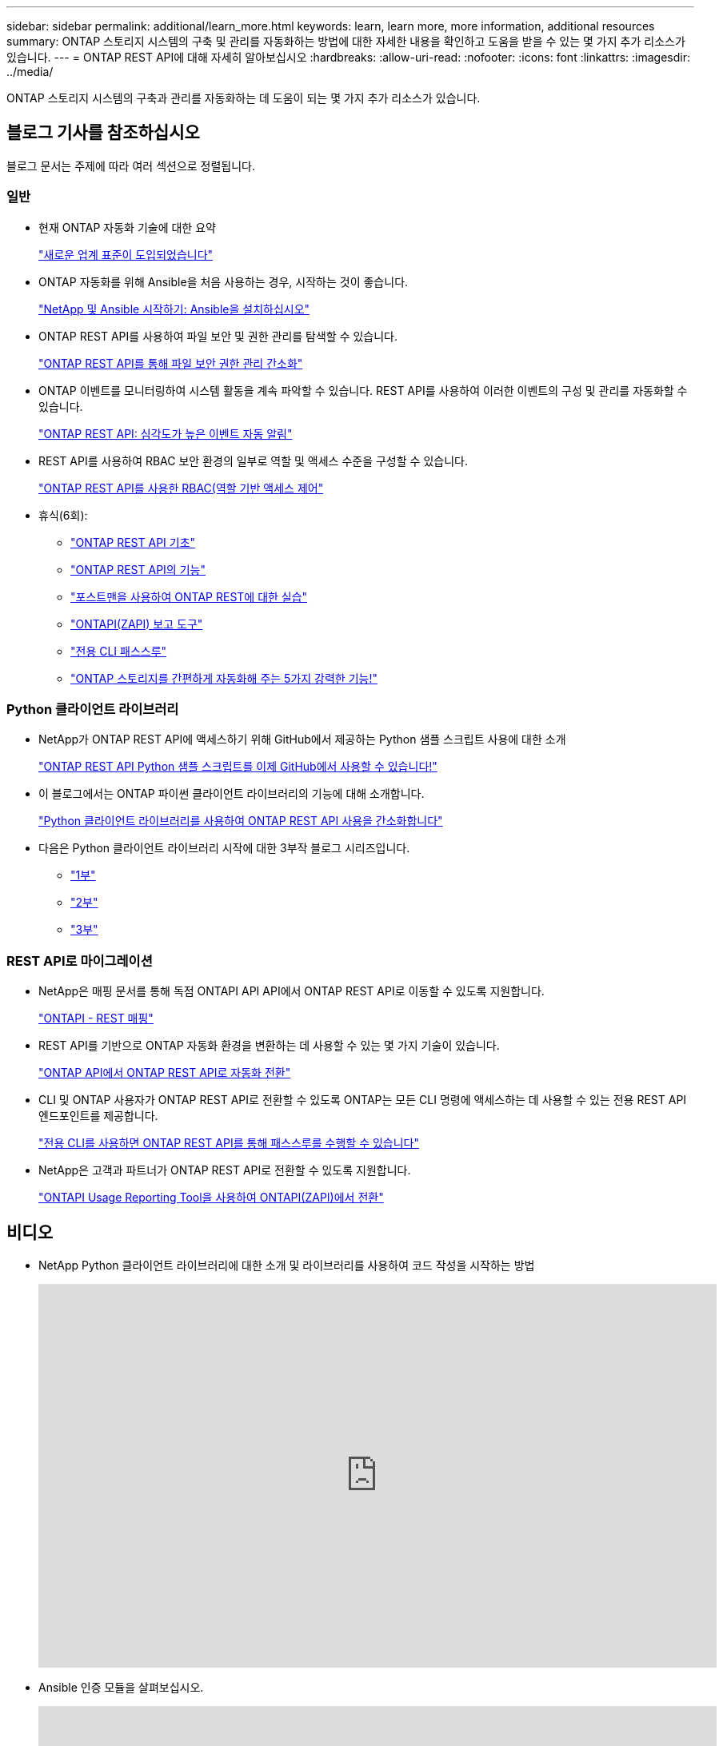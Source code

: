 ---
sidebar: sidebar 
permalink: additional/learn_more.html 
keywords: learn, learn more, more information, additional resources 
summary: ONTAP 스토리지 시스템의 구축 및 관리를 자동화하는 방법에 대한 자세한 내용을 확인하고 도움을 받을 수 있는 몇 가지 추가 리소스가 있습니다. 
---
= ONTAP REST API에 대해 자세히 알아보십시오
:hardbreaks:
:allow-uri-read: 
:nofooter: 
:icons: font
:linkattrs: 
:imagesdir: ../media/


[role="lead"]
ONTAP 스토리지 시스템의 구축과 관리를 자동화하는 데 도움이 되는 몇 가지 추가 리소스가 있습니다.



== 블로그 기사를 참조하십시오

블로그 문서는 주제에 따라 여러 섹션으로 정렬됩니다.



=== 일반

* 현재 ONTAP 자동화 기술에 대한 요약
+
https://www.netapp.com/blog/new-normal-for-automation["새로운 업계 표준이 도입되었습니다"^]

* ONTAP 자동화를 위해 Ansible을 처음 사용하는 경우, 시작하는 것이 좋습니다.
+
https://netapp.io/2018/10/08/getting-started-with-netapp-and-ansible-install-ansible["NetApp 및 Ansible 시작하기: Ansible을 설치하십시오"^]

* ONTAP REST API를 사용하여 파일 보안 및 권한 관리를 탐색할 수 있습니다.
+
https://netapp.io/2021/06/28/simplified-management-of-file-security-permissions-with-ontap-rest-apis["ONTAP REST API를 통해 파일 보안 권한 관리 간소화"^]

* ONTAP 이벤트를 모니터링하여 시스템 활동을 계속 파악할 수 있습니다. REST API를 사용하여 이러한 이벤트의 구성 및 관리를 자동화할 수 있습니다.
+
https://blog.netapp.com/ontap-rest-apis-automate-notification["ONTAP REST API: 심각도가 높은 이벤트 자동 알림"^]

* REST API를 사용하여 RBAC 보안 환경의 일부로 역할 및 액세스 수준을 구성할 수 있습니다.
+
https://netapp.io/2022/06/26/rbac-using-ontap-rest-apis["ONTAP REST API를 사용한 RBAC(역할 기반 액세스 제어"^]

* 휴식(6회):
+
** https://community.netapp.com/t5/ONTAP-Rest-API-Discussions/Coffee-breaks-with-REST-Episode-1-Basics-of-ONTAP-REST-APIs/m-p/167852["ONTAP REST API 기초"^]
** https://community.netapp.com/t5/ONTAP-Rest-API-Discussions/Coffee-breaks-with-REST-Episode-2-Features-of-ONTAP-REST-APIs/m-p/168168/highlight/true#M208["ONTAP REST API의 기능"^]
** https://community.netapp.com/t5/ONTAP-Rest-API-Discussions/Coffee-breaks-with-REST-Episode-3-Getting-Hands-on-with-ONTAP-REST-using-Postman/m-p/431965/highlight/true#M283["포스트맨을 사용하여 ONTAP REST에 대한 실습"^]
** https://community.netapp.com/t5/ONTAP-Rest-API-Discussions/Coffee-breaks-with-REST-Episode-4-ONTAPI-ZAPI-Reporting-tool/m-p/433200["ONTAPI(ZAPI) 보고 도구"^]
** https://community.netapp.com/t5/ONTAP-Rest-API-Discussions/Coffee-breaks-with-REST-Episode-5-Private-CLI-Passthrough/m-p/435293["전용 CLI 패스스루"^]
** https://community.netapp.com/t5/ONTAP-Rest-API-Discussions/Coffee-breaks-with-REST-Episode-6-5-magical-features-that-make-ONTAP-storage/m-p/435604["ONTAP 스토리지를 간편하게 자동화해 주는 5가지 강력한 기능!"^]






=== Python 클라이언트 라이브러리

* NetApp가 ONTAP REST API에 액세스하기 위해 GitHub에서 제공하는 Python 샘플 스크립트 사용에 대한 소개
+
https://netapp.io/2020/04/23/ontap-rest-apis["ONTAP REST API Python 샘플 스크립트를 이제 GitHub에서 사용할 수 있습니다!"^]

* 이 블로그에서는 ONTAP 파이썬 클라이언트 라이브러리의 기능에 대해 소개합니다.
+
https://www.netapp.com/blog/simplify-ontap-rest-api-consumption["Python 클라이언트 라이브러리를 사용하여 ONTAP REST API 사용을 간소화합니다"^]

* 다음은 Python 클라이언트 라이브러리 시작에 대한 3부작 블로그 시리즈입니다.
+
** https://netapp.io/2020/06/09/ontap-rest-api-python-client-library-pt1["1부"^]
** https://netapp.io/2020/06/09/ontap-rest-api-python-client-library-pt2["2부"^]
** https://netapp.io/2020/06/09/ontap-rest-api-python-client-library-pt3["3부"^]






=== REST API로 마이그레이션

* NetApp은 매핑 문서를 통해 독점 ONTAPI API API에서 ONTAP REST API로 이동할 수 있도록 지원합니다.
+
https://netapp.io/2020/12/17/ontapi-to-rest-mapping/["ONTAPI - REST 매핑"^]

* REST API를 기반으로 ONTAP 자동화 환경을 변환하는 데 사용할 수 있는 몇 가지 기술이 있습니다.
+
https://www.netapp.com/blog/transform-automation-ontap-rest-api/["ONTAP API에서 ONTAP REST API로 자동화 전환"^]

* CLI 및 ONTAP 사용자가 ONTAP REST API로 전환할 수 있도록 ONTAP는 모든 CLI 명령에 액세스하는 데 사용할 수 있는 전용 REST API 엔드포인트를 제공합니다.
+
https://netapp.io/2020/11/09/private-cli-passthrough-ontap-rest-api/["전용 CLI를 사용하면 ONTAP REST API를 통해 패스스루를 수행할 수 있습니다"^]

* NetApp은 고객과 파트너가 ONTAP REST API로 전환할 수 있도록 지원합니다.
+
https://netapp.io/2022/03/21/transitioning-from-ontapizapi-using-ontapi-usage-reporting-tool/["ONTAPI Usage Reporting Tool을 사용하여 ONTAPI(ZAPI)에서 전환"^]





== 비디오

* NetApp Python 클라이언트 라이브러리에 대한 소개 및 라이브러리를 사용하여 코드 작성을 시작하는 방법
+
video::Wws3SB5d9Ss[youtube,width=848,height=480]
* Ansible 인증 모듈을 살펴보십시오.
+
video::ZlmQ5IuVZD8[youtube,width=848,height=480]
+
video::L5DZBV_Sg9E[youtube,width=848,height=480]
* NetApp TechComm TV의 비디오 컬렉션입니다.
+
https://www.youtube.com/playlist?list=PLHSh2r3A9gQRG1kkAcx1MmtVYPimyxOp_["NetApp ONTAP 관리를 자동화합니다"^]





== 기술 교육 및 이벤트

* Insight 2022 프레젠테이션(26분)
+
https://media.netapp.com/video-detail/152137a0-4153-59dc-ad7d-232af1785dd5/modernize-your-ontap-storage-management-with-ontap-rest-apis-1837["ONTAP REST API로 ONTAP 스토리지 관리를 현대화하십시오"^]



* INSIGHT 2021 프레젠테이션(31분)
+
https://media.netapp.com/video-detail/f353c28a-2364-5e5e-bf86-5d7ef66360fe/netapp-ontap-save-time-and-simplify-using-rest-apis-brk-1103-3["NetApp ONTAP: REST API를 사용하여 시간을 절약하고 단순화합니다"^]



* NetApp 학습 서비스:
+
https://netapp.sabacloud.com/Saba/Web_spf/NA1PRD0047/app/shared;spf-url=common%2Fledetail%2FSTRSW-ILT-RSTAPI["ONTAP REST API 및 Ansible을 사용하여 스토리지 관리 자동화"^]





== NetApp 기술 자료

* ONTAP REST API에 문제가 발생한 경우 NetApp에 보고할 수 있습니다.
+
https://kb.netapp.com/Advice_and_Troubleshooting/Data_Storage_Software/ONTAP_OS/How_to_report_REST_API_and_NetApp_Python_Module_(REST_API_via_python_module)_issues["ONTAP REST API 및 ONTAP REST API Python 클라이언트 라이브러리의 문제를 보고하는 방법"^]

* ONTAP REST API에서 기능 격차를 확인할 경우 API에 대한 새로운 기능을 요청할 수 있습니다.
+
https://kb.netapp.com/Advice_and_Troubleshooting/Data_Storage_Software/ONTAP_OS/How_to_request_a_feature_for_ONTAP_REST_API["ONTAP REST API에 대한 기능을 요청하는 방법"^]



